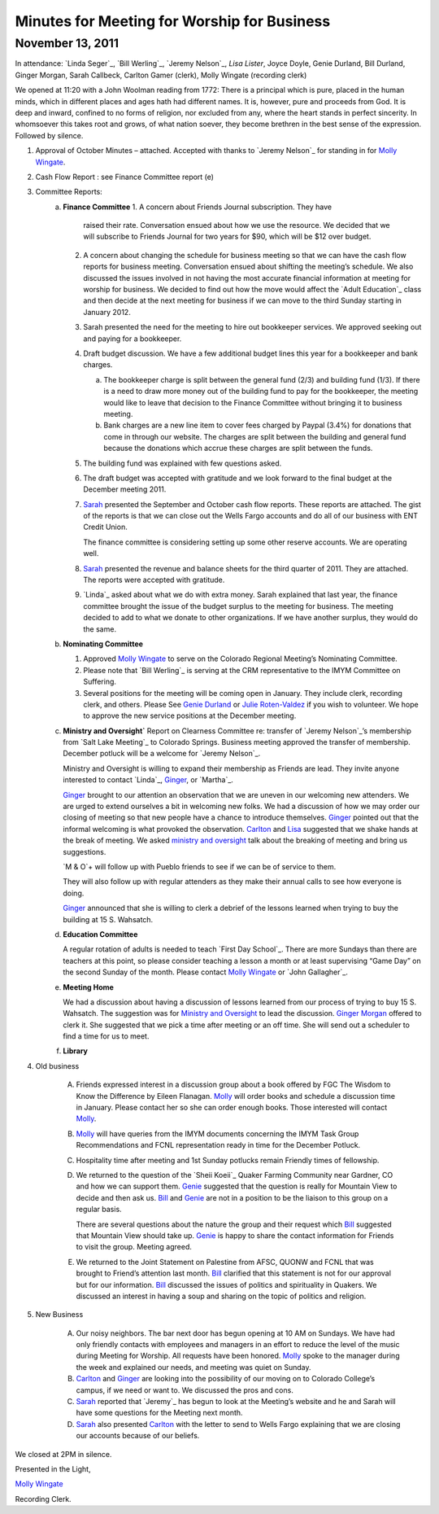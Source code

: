 ﻿Minutes  for Meeting for Worship for Business
=============================================
November 13, 2011
-----------------

In attendance: `Linda Seger`_, `Bill Werling`_, `Jeremy Nelson`_, 
`Lisa Lister`, Joyce Doyle, Genie Durland, Bill Durland, 
Ginger Morgan, Sarah Callbeck, Carlton Gamer (clerk), 
Molly Wingate (recording clerk)

We opened at 11:20 with a John Woolman reading from 1772: There is a principal which is pure, placed in the human minds, which in different places and ages hath had different names.  It is, however, pure and proceeds from God.  It is deep and inward, confined to no forms of religion, nor excluded from any, where the heart stands in perfect sincerity.  In whomsoever this takes root and grows, of what nation soever, they become brethren in the best sense of the expression.
Followed by silence.

1. Approval of October Minutes – attached.  Accepted with thanks to 
   `Jeremy Nelson`_ for standing in for `Molly Wingate`_.
2. Cash Flow Report :  see Finance Committee report (e)

3. Committee Reports:
    a. **Finance Committee**
       1. A concern about Friends Journal subscription.  They have 
          raised their rate.  Conversation ensued about how we use the 
          resource. We decided that we will subscribe to Friends Journal
          for two years for $90, which will be $12 over budget.
          
       2. A concern about changing the schedule for business meeting so 
          that we can have the cash flow reports for business meeting. 
          Conversation ensued about shifting the meeting’s schedule.  
          We also discussed the issues involved in not having the most 
          accurate financial information at meeting for worship for 
          business. We decided to find out how the move would affect the
          `Adult Education`_ class and then decide at the next meeting 
          for business if we can move to the third Sunday starting in 
          January 2012.
          
       3. Sarah presented the need for the meeting to hire out 
          bookkeeper services.  We approved seeking out and paying for 
          a bookkeeper. 
          
       4. Draft budget discussion.  We have a few additional budget 
          lines this year for a bookkeeper and bank charges.  
          
          a. The bookkeeper charge is split between the general fund 
             (2/3) and building fund (1/3).  If there is a need to draw 
             more money out of the building fund to pay for the 
             bookkeeper, the meeting would like to leave that decision 
             to the Finance Committee without bringing it to business meeting.  
             
          b. Bank charges are a new line item to cover fees charged by 
             Paypal (3.4%) for donations that come in through our 
             website. The charges are split between the building and 
             general fund because the donations which accrue these 
             charges are split between the funds.
             
       5. The building fund was explained with few questions asked.

       6. The draft budget was accepted with gratitude and we look forward to 
          the final budget at the December meeting 2011.
   
       7. `Sarah`_ presented the September and October cash flow reports. These
          reports are attached.  The gist of the reports is that we can 
          close out the Wells Fargo accounts and do all of our business with
          ENT Credit Union.  
      
          The finance committee is considering setting up some other reserve
          accounts.  We are operating well.  
      
       8. `Sarah`_ presented the revenue and balance sheets for the third 
          quarter of 2011.   They are attached.  The reports were 
          accepted with gratitude.  

       9. `Linda`_ asked about what we do with extra money.  Sarah 
          explained that last year, the finance committee brought the 
          issue of the budget surplus to the meeting for business.  The 
          meeting decided to add to what we donate to other 
          organizations.  If we have another surplus, they would do the 
          same.
          
    b. **Nominating Committee**
    
       1. Approved `Molly Wingate`_ to serve on the Colorado Regional 
          Meeting’s Nominating Committee.
          
       2. Please note that `Bill Werling`_ is serving at the CRM 
          representative to the IMYM Committee on Suffering.
          
       3. Several positions for the meeting will be coming open in 
          January.  They include clerk, recording clerk, and others. 
          Please See `Genie Durland`_ or `Julie Roten-Valdez`_ if you 
          wish to volunteer. We hope to approve the new service 
          positions at the December meeting.  
          
    c. **Ministry and Oversight`**
       Report on Clearness Committee re: transfer of `Jeremy Nelson`_’s 
       membership from `Salt Lake Meeting`_ to Colorado Springs. 
       Business meeting approved the transfer of membership.  December 
       potluck will be a welcome for `Jeremy Nelson`_.
       
       Ministry and Oversight is willing to expand their membership as 
       Friends are lead.  They invite anyone interested to contact `Linda`_,
       `Ginger`_, or `Martha`_.
        
       `Ginger`_ brought to our attention an observation that we are 
       uneven in our welcoming new attenders. We are urged to extend 
       ourselves a bit in welcoming new folks. We had a discussion of 
       how we may order our closing of meeting so that new people have a
       chance to introduce themselves. `Ginger`_ pointed out that the 
       informal welcoming is what provoked the observation. `Carlton`_ 
       and `Lisa`_ suggested that we shake hands at the break of meeting. 
       We asked `ministry and oversight`_ talk about the breaking of 
       meeting and bring us suggestions. 
       
       `M & O`+ will follow up with Pueblo friends to see if we can be 
       of service to them.
       
       They will also follow up with regular attenders as they make 
       their annual calls to see how everyone is doing. 
       
       `Ginger`_ announced that she is willing to clerk a debrief of the 
       lessons learned when trying to buy the building at 15 S. Wahsatch. 
       
    d. **Education Committee** 
    
       A regular rotation of adults is needed to teach `First Day School`_.  
       There are more Sundays than there are teachers at this point, so 
       please consider teaching a lesson a month or at least 
       supervising “Game Day” on the second Sunday of the month. Please 
       contact `Molly Wingate`_ or `John Gallagher`_.
       
    e. **Meeting Home**
    
       We had a discussion about having a discussion of lessons learned 
       from our process of trying to buy 15 S. Wahsatch.  The suggestion
       was for `Ministry and Oversight`_ to lead the discussion.  
       `Ginger Morgan`_ offered to clerk it. She suggested that we pick 
       a time after meeting or an off time.  She will send out a 
       scheduler to find a time for us to meet.

    f. **Library**
    
4. Old business

    A. Friends expressed interest in a discussion group about a book 
       offered by FGC The Wisdom to Know the Difference by Eileen Flanagan.  
       `Molly`_ will order books and schedule a discussion time in 
       January.  Please contact her so she can order enough books. Those
       interested will contact `Molly`_.
       
    B. `Molly`_ will have queries from the IMYM documents concerning the 
       IMYM Task Group Recommendations and FCNL representation ready in time
       for the December Potluck.

    C. Hospitality time after meeting and 1st Sunday potlucks remain 
       Friendly times of fellowship. 
       
    D. We returned to the question of the `Sheii Koeii`_ Quaker 
       Farming Community near Gardner, CO and how we can support them. 
       `Genie`_ suggested that the question is really for Mountain View to 
       decide and then ask us. `Bill`_ and `Genie`_ are not in a 
       position to be the liaison to this group on a regular basis.
        
       There are several questions about the nature the group and their 
       request which `Bill`_ suggested that Mountain View should take 
       up.  `Genie`_ is happy to share the contact information for 
       Friends to visit the group.  Meeting agreed.
       
    E. We returned to the Joint Statement on Palestine from AFSC, QUONW 
       and FCNL that was brought to Friend’s attention last month.  `Bill`_ 
       clarified that this statement is not for our approval but for our
       information.  `Bill`_ discussed the issues of politics and 
       spirituality in Quakers.  We discussed an interest in having a 
       soup and sharing on the topic of politics and religion.  

5. New Business

    A. Our noisy neighbors.  The bar next door has begun opening at 10 
       AM on Sundays.  We have had only friendly contacts with employees
       and managers in an effort to reduce the level of the music during
       Meeting for Worship.  All requests have been honored.  `Molly`_ 
       spoke to the manager during the week and explained our needs, 
       and meeting was quiet on Sunday.
       
    B. `Carlton`_ and `Ginger`_ are looking into the possibility of our 
       moving on to Colorado College’s campus, if we need or want to. We
       discussed the pros and cons.
        
    C. `Sarah`_ reported that `Jeremy`_ has begun to look at the Meeting’s
       website and he and Sarah will have some questions for the 
       Meeting next month.

    D. `Sarah`_ also presented `Carlton`_ with the letter to send to Wells 
       Fargo explaining that we are  closing our accounts because of our 
       beliefs.
   
We closed at 2PM in silence.

Presented in the Light,

`Molly Wingate`_

Recording Clerk.

.. _`Nancy Andrew`: /Friends/NancyAndrew/
.. _`Barbara Bowen`: /Friends/BarbaraBowen/
.. _`Ann Daugherty`: /Friends/AnnDaugherty/
.. _`Bill`: /Friends/BillDurland/
.. _`Bill Durland`: /Friends/BillDurland/
.. _`Genie`: /Friends/GenieDurland/
.. _`Genie Durland`: /Friends/GenieDurland/
.. _`Joyce Doyle`: /Friends/JoyceDoyle/
.. _`Sarah`: /Friends/SarahCallbeck/
.. _`Sarah Callbeck`: /Friends/SarahCallbeck/
.. _`Carlton`: /Friends/CarltonGamer/
.. _`Carlton Gamer`: /Friends/CarltonGamer/
.. _`Lisa`: /Friends/LisaLister/
.. _`Lisa Lister`: /Friends/LisaLister/
.. _`Ginger`: /Friends/GingerMorgan/
.. _`Ginger Morgan`: /Friends/GingerMorgan/
.. _`Tup`: /Friends/TupRoberts/
.. _`Julie Roten-Valdez`: /Friends/JulieRoten-Valdez/
.. _`Molly`: /Friends/MollyWingate/
.. _`Molly Wingate`: /Friends/MollyWingate/
.. _`December Minutes`: /meetings/Business/2011/12/10/Minutes
.. _`minutes`: /minutes/2012/01/special
.. _`Colorado Regional Meeting`: /ColoradoRegionalMeeting/
.. _`Education Committee`: /FirstDaySchool
.. _`Friend`: /ReligiousSocietyOfFriends
.. _`Friends Church`: /locations/FriendsChurch
.. _`finance Committee`: /committees/Finance/
.. _`Finance Committee`: /committees/Finance/
.. _`Hicksite Friends`: /history/Hicksite
.. _`Intermountain Yearly Meeting`: /imym/
.. _`IMYM Continuing Committee`: /imym/committees/Continuing
.. _`Library`: /Library
.. _`Meeting Home`: /committees/MeetingHome
.. _`Ministry and Oversight`: /committees/M&O/
.. _`M&O`: /committees/M&O/
.. _`Quaker`: /ReligiousSocietyOfFriends
.. _`Quakers`: /ReligiousSocietyOfFriends
.. _`Quakerism`: /ReligiousSocietyOfFriends
.. _`Nominating Committee`: /committees/Nominating/
.. _`Sweet, Sweet Spirit`: 
.. _`REA`: /committees/rea
.. _`Religious Education and Action`: /committees/rea
.. _``Sheii Koeii`: /
